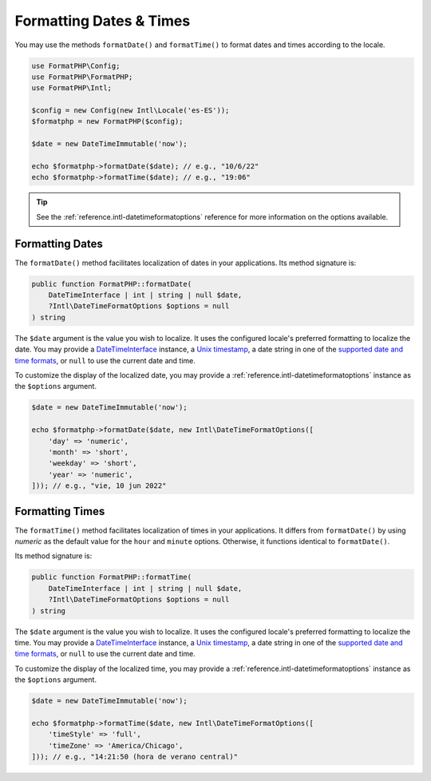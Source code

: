 .. _formatting.dates:

========================
Formatting Dates & Times
========================

You may use the methods ``formatDate()`` and ``formatTime()`` to format
dates and times according to the locale.

.. code-block:: php

    use FormatPHP\Config;
    use FormatPHP\FormatPHP;
    use FormatPHP\Intl;

    $config = new Config(new Intl\Locale('es-ES'));
    $formatphp = new FormatPHP($config);

    $date = new DateTimeImmutable('now');

    echo $formatphp->formatDate($date); // e.g., "10/6/22"
    echo $formatphp->formatTime($date); // e.g., "19:06"

.. tip::
    See the :ref:`reference.intl-datetimeformatoptions` reference for more
    information on the options available.

Formatting Dates
################

The ``formatDate()`` method facilitates localization of dates in your
applications. Its method signature is:

.. code:: php

    public function FormatPHP::formatDate(
        DateTimeInterface | int | string | null $date,
        ?Intl\DateTimeFormatOptions $options = null
    ) string

The ``$date`` argument is the value you wish to localize. It uses the
configured locale's preferred formatting to localize the date. You may provide
a `DateTimeInterface`_ instance, a `Unix timestamp`_, a date string in one of
the `supported date and time formats`_, or ``null`` to use the current date and
time.

To customize the display of the localized date, you may provide a
:ref:`reference.intl-datetimeformatoptions` instance as the ``$options``
argument.

.. code:: php

    $date = new DateTimeImmutable('now');

    echo $formatphp->formatDate($date, new Intl\DateTimeFormatOptions([
        'day' => 'numeric',
        'month' => 'short',
        'weekday' => 'short',
        'year' => 'numeric',
    ])); // e.g., "vie, 10 jun 2022"

Formatting Times
################

The ``formatTime()`` method facilitates localization of times in your
applications. It differs from ``formatDate()`` by using *numeric* as the default
value for the ``hour`` and ``minute`` options. Otherwise, it functions identical
to ``formatDate()``.

Its method signature is:

.. code:: php

    public function FormatPHP::formatTime(
        DateTimeInterface | int | string | null $date,
        ?Intl\DateTimeFormatOptions $options = null
    ) string

The ``$date`` argument is the value you wish to localize. It uses the
configured locale's preferred formatting to localize the time. You may provide
a `DateTimeInterface`_ instance, a `Unix timestamp`_, a date string in one of
the `supported date and time formats`_, or ``null`` to use the current date and
time.

To customize the display of the localized time, you may provide a
:ref:`reference.intl-datetimeformatoptions` instance as the ``$options``
argument.

.. code:: php

    $date = new DateTimeImmutable('now');

    echo $formatphp->formatTime($date, new Intl\DateTimeFormatOptions([
        'timeStyle' => 'full',
        'timeZone' => 'America/Chicago',
    ])); // e.g., "14:21:50 (hora de verano central)"

.. _DateTimeInterface: https://www.php.net/datetimeinterface
.. _Unix timestamp: https://en.wikipedia.org/wiki/Unix_time
.. _supported date and time formats: https://www.php.net/manual/en/datetime.formats.php

